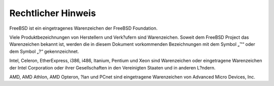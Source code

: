 ===================
Rechtlicher Hinweis
===================

.. raw:: html

   <div class="legalnotice">

FreeBSD ist ein eingetragenes Warenzeichen der FreeBSD Foundation.

Viele Produktbezeichnungen von Herstellern und Verk?ufern sind
Warenzeichen. Soweit dem FreeBSD Project das Warenzeichen bekannt ist,
werden die in diesem Dokument vorkommenden Bezeichnungen mit dem Symbol
„™“ oder dem Symbol „?“ gekennzeichnet.

Intel, Celeron, EtherExpress, i386, i486, Itanium, Pentium und Xeon sind
Warenzeichen oder eingetragene Warenzeichen der Intel Corporation oder
ihrer Gesellschaften in den Vereinigten Staaten und in anderen L?ndern.

AMD, AMD Athlon, AMD Opteron, ?lan und PCnet sind eingetragene
Warenzeichen von Advanced Micro Devices, Inc.

.. raw:: html

   </div>
